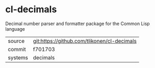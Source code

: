 * cl-decimals

Decimal number parser and formatter package for the Common Lisp language

|---------+---------------------------------------------|
| source  | git:https://github.com/tlikonen/cl-decimals |
| commit  | f701703                                     |
| systems | decimals                                    |
|---------+---------------------------------------------|
